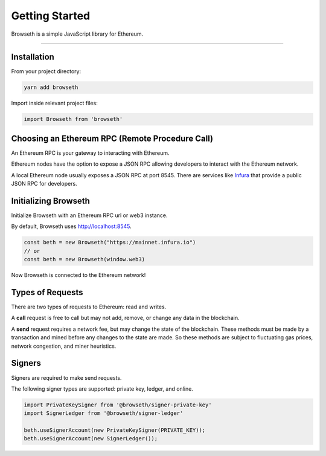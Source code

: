 .. _getting-started:

Getting Started
***************
Browseth is a simple JavaScript library for Ethereum.

-----

.. _gs-installation:

Installation
============

From your project directory:

.. code-block:: javascript

    yarn add browseth
  
Import inside relevant project files:

.. code-block:: javascript

    import Browseth from 'browseth'

Choosing an Ethereum RPC (Remote Procedure Call)
================================================
An Ethereum RPC is your gateway to interacting with Ethereum. 

Ethereum nodes have the option to expose a JSON RPC allowing developers to
interact with the Ethereum network.

A local Ethereum node usually exposes a JSON RPC at port 8545. 
There are services like `Infura <https://infura.io/>`_ that provide a public JSON RPC for developers.

.. _gs-initializing:

Initializing Browseth
=====================
Initialize Browseth with an Ethereum RPC url or web3 instance.

By default, Browseth uses http://localhost:8545. 

.. code-block:: javascript

    const beth = new Browseth("https://mainnet.infura.io")
    // or
    const beth = new Browseth(window.web3)

Now Browseth is connected to the Ethereum network!

.. _gs-request-types:

Types of Requests
==================
There are two types of requests to Ethereum: read and writes.

A **call** request is free to call but may not add, 
remove, or change any data in the blockchain. 

A **send** request requires a network fee, but may change the state of the blockchain. 
These methods must be made by a transaction and mined before any changes to the state 
are made. So these methods are subject to fluctuating gas prices, network congestion, 
and miner heuristics.

.. _gs-signers:

Signers
=======
Signers are required to make send requests. 

The following signer types are supported: private key, ledger, and online.


.. code-block:: javascript

    import PrivateKeySigner from '@browseth/signer-private-key'
    import SignerLedger from '@browseth/signer-ledger'

    beth.useSignerAccount(new PrivateKeySigner(PRIVATE_KEY));
    beth.useSignerAccount(new SignerLedger());




